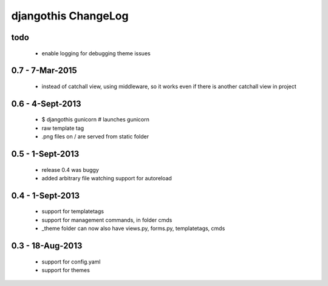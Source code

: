 djangothis ChangeLog
====================

todo
----

 * enable logging for debugging theme issues

0.7 - 7-Mar-2015
----------------

 * instead of catchall view, using middleware, so it works even if there is
   another catchall view in project

0.6 - 4-Sept-2013
-----------------

 * $ djangothis gunicorn # launches gunicorn
 * raw template tag
 * .png files on / are served from static folder

0.5 - 1-Sept-2013
-----------------

 * release 0.4 was buggy
 * added arbitrary file watching support for autoreload

0.4 - 1-Sept-2013
-----------------

 * support for templatetags
 * support for management commands, in folder cmds
 * _theme folder can now also have views.py, forms.py, templatetags, cmds

0.3 - 18-Aug-2013
-----------------

 * support for config.yaml
 * support for themes
